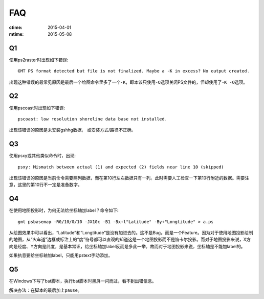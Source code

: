 FAQ
===

:ctime: 2015-04-01
:mtime: 2015-05-08

Q1
--

使用ps2raster时出现如下错误::

    GMT PS format detected but file is not finalized. Maybe a -K in excess? No output created.

出现这种错误的最常见原因是最后一个绘图命令里多了一个\ ``-K``\ ，即本该只使用\ ``-O``\ 选项关闭PS文件的，但却使用了\ ``-K -O``\ 选项。

Q2
--

使用pscoast时出现如下错误::

    pscoast: low resolution shoreline data base not installed.

出现该错误的原因是未安装gshhg数据， 或安装方式/路径不正确。

Q3
--

使用psxy或其他类似命令时，出现::

    psxy: Mismatch between actual (1) and expected (2) fields near line 10 (skipped)

出现该错误的原因是当前命令需要两列数据，而在第10行左右数据只有一列。此时需要人工检查一下第10行附近的数据。需要注意，这里的第10行不一定是准备数字。

Q4
--

在使用地图投影时，为何无法给坐标轴加label？命令如下::

    gmt psbasemap -R0/10/0/10 -JX10c -B1 -Bx+l"Latitude" -By+"Longtitude" > a.ps

从绘图效果中可以看出，“Latitude”和“Longtitude”是没有加进去的。这不是Bug，而是一个Feature。因为对于使用地图投影绘制的地图，从“火车道”边框或标注上的“度”符号都可以直观的知道这是一个地图投影而不是笛卡尔投影。而对于地图投影来说，X方向是经度、Y方向是纬度，是基本常识，给坐标轴加label反而是多此一举，故而对于地图投影来说，坐标轴是不能加label的。

如果执意要给坐标轴加label，只能用pstext手动添加。

Q5
--

在Windows下写了bat脚本，执行bat脚本时黑屏一闪而过，看不到出错信息。

解决办法：在脚本的最后加上\ ``pause``\ 。
